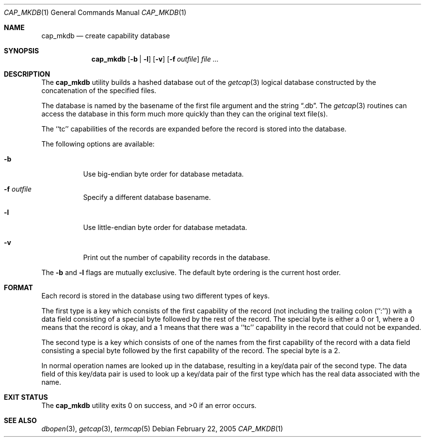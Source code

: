 .\" Copyright (c) 1992, 1993
.\"	The Regents of the University of California.  All rights reserved.
.\"
.\" Redistribution and use in source and binary forms, with or without
.\" modification, are permitted provided that the following conditions
.\" are met:
.\" 1. Redistributions of source code must retain the above copyright
.\"    notice, this list of conditions and the following disclaimer.
.\" 2. Redistributions in binary form must reproduce the above copyright
.\"    notice, this list of conditions and the following disclaimer in the
.\"    documentation and/or other materials provided with the distribution.
.\" 3. Neither the name of the University nor the names of its contributors
.\"    may be used to endorse or promote products derived from this software
.\"    without specific prior written permission.
.\"
.\" THIS SOFTWARE IS PROVIDED BY THE REGENTS AND CONTRIBUTORS ``AS IS'' AND
.\" ANY EXPRESS OR IMPLIED WARRANTIES, INCLUDING, BUT NOT LIMITED TO, THE
.\" IMPLIED WARRANTIES OF MERCHANTABILITY AND FITNESS FOR A PARTICULAR PURPOSE
.\" ARE DISCLAIMED.  IN NO EVENT SHALL THE REGENTS OR CONTRIBUTORS BE LIABLE
.\" FOR ANY DIRECT, INDIRECT, INCIDENTAL, SPECIAL, EXEMPLARY, OR CONSEQUENTIAL
.\" DAMAGES (INCLUDING, BUT NOT LIMITED TO, PROCUREMENT OF SUBSTITUTE GOODS
.\" OR SERVICES; LOSS OF USE, DATA, OR PROFITS; OR BUSINESS INTERRUPTION)
.\" HOWEVER CAUSED AND ON ANY THEORY OF LIABILITY, WHETHER IN CONTRACT, STRICT
.\" LIABILITY, OR TORT (INCLUDING NEGLIGENCE OR OTHERWISE) ARISING IN ANY WAY
.\" OUT OF THE USE OF THIS SOFTWARE, EVEN IF ADVISED OF THE POSSIBILITY OF
.\" SUCH DAMAGE.
.\"
.\"	@(#)cap_mkdb.1	8.1 (Berkeley) 6/6/93
.\" $FreeBSD: releng/12.0/usr.bin/cap_mkdb/cap_mkdb.1 314436 2017-02-28 23:42:47Z imp $
.\"
.Dd February 22, 2005
.Dt CAP_MKDB 1
.Os
.Sh NAME
.Nm cap_mkdb
.Nd create capability database
.Sh SYNOPSIS
.Nm
.Op Fl b | l
.Op Fl v
.Op Fl f Ar outfile
.Ar
.Sh DESCRIPTION
The
.Nm
utility builds a hashed database out of the
.Xr getcap 3
logical database constructed by the concatenation of the specified
files.
.Pp
The database is named by the basename of the first file argument and
the string
.Dq .db .
The
.Xr getcap 3
routines can access the database in this form much more quickly
than they can the original text file(s).
.Pp
The ``tc'' capabilities of the records are expanded before the
record is stored into the database.
.Pp
The following options are available:
.Bl -tag -width indent
.It Fl b
Use big-endian byte order for database metadata.
.It Fl f Ar outfile
Specify a different database basename.
.It Fl l
Use little-endian byte order for database metadata.
.It Fl v
Print out the number of capability records in the database.
.El
.Pp
The
.Fl b
and
.Fl l
flags are mutually exclusive.
The default byte ordering is the current host order.
.Sh FORMAT
Each record is stored in the database using two different types of keys.
.Pp
The first type is a key which consists of the first capability of
the record (not including the trailing colon (``:'')) with a data
field consisting of a special byte followed by the rest of the record.
The special byte is either a 0 or 1, where a 0 means that the record
is okay, and a 1 means that there was a ``tc'' capability in the record
that could not be expanded.
.Pp
The second type is a key which consists of one of the names from the
first capability of the record with a data field consisting a special
byte followed by the first capability of the record.
The special byte is a 2.
.Pp
In normal operation names are looked up in the database, resulting
in a key/data pair of the second type.
The data field of this key/data pair is used to look up a key/data
pair of the first type which has the real data associated with the
name.
.Sh EXIT STATUS
.Ex -std
.Sh SEE ALSO
.Xr dbopen 3 ,
.Xr getcap 3 ,
.Xr termcap 5
